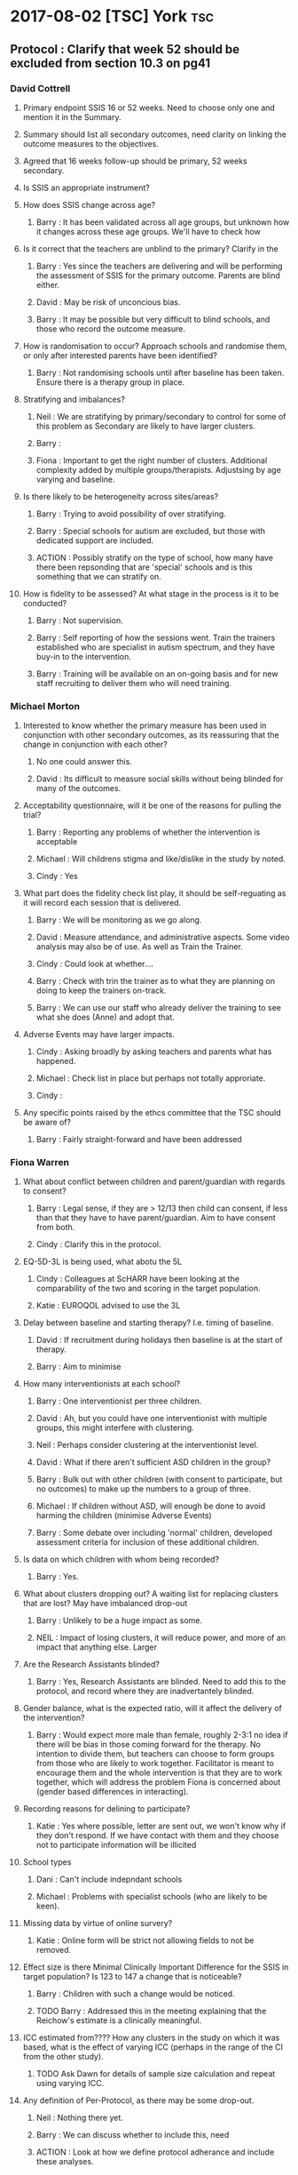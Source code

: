 * 2017-08-02 [TSC] York                                                 :tsc:
** Protocol : Clarify that week 52 should be excluded from section 10.3 on pg41
*** David Cottrell
**** Primary endpoint SSIS 16 or 52 weeks.  Need to choose only one and mention it in the Summary.
**** Summary should list all secondary outcomes, need clarity on linking the outcome measures to the objectives.
**** Agreed that 16 weeks follow-up should be primary, 52 weeks secondary.
**** Is SSIS an appropriate instrument?
**** How does SSIS change across age?
***** Barry   : It has been validated across all age groups, but unknown how it changes across these age groups.  We'll have to check how
**** Is it correct that the teachers are unblind to the primary?  Clarify in the
***** Barry   : Yes since the teachers are delivering and will be performing the assessment of SSIS for the primary outcome.  Parents are blind either.
***** David   : May be risk of unconcious bias.
***** Barry   : It may be possible but very difficult to blind schools, and those who record the outcome measure.
**** How is randomisation to occur?  Approach schools and randomise them, or only after interested parents have been identified?
***** Barry   : Not randomising schools until after baseline has been taken.  Ensure there is a therapy group in place.
**** Stratifying and imbalances?
***** Neil    : We are stratifying by primary/secondary to control for some of this problem as Secondary are likely to have larger clusters.
***** Barry   :
***** Fiona   : Important to get the right number of clusters.  Additional complexity added by multiple groups/therapists.  Adjustsing by age varying and baseline.
**** Is there likely to be heterogeneity across sites/areas?
***** Barry   : Trying to avoid possibility of over stratifying.
***** Barry   : Special schools for autism are excluded, but those with dedicated support are included.
***** ACTION  : Possibly stratify on the type of school, how many have there been repsonding that are 'special' schools and is this something that we can stratify on.
**** How is fidelity to be assessed?  At what stage in the process is it to be conducted?
***** Barry   : Not supervision.
***** Barry   : Self reporting of how the sessions went.  Train the trainers established who are specialist in autism spectrum, and they have buy-in to the intervention.
***** Barry   : Training will be available on an on-going basis and for new staff recruiting to deliver them who will need training.
*** Michael Morton
**** Interested to know whether the primary measure has been used in conjunction with other secondary outcomes, as its reassuring that the change in conjunction with each other?
***** No one could answer this.
***** David   : Its difficult to measure social skills without being blinded for many of the outcomes.
**** Acceptability questionnaire, will it be one of the reasons for pulling the trial?
***** Barry   : Reporting any problems of whether the intervention is acceptable
***** Michael : Will childrens stigma and like/dislike in the study by noted.
***** Cindy   : Yes
**** What part does the fidelity check list play, it should be self-reguating as it will record each session that is delivered.
***** Barry   : We will be monitoring as we go along.
***** David   : Measure attendance, and administrative aspects.  Some video analysis may also be of use. As well as Train the Trainer.
***** Cindy   : Could look at whether....
***** Barry   : Check with trin the trainer as to what they are planning on doing to keep the trainers on-track.
***** Barry   : We can use our staff who already deliver the training to see what she does (Anne) and adopt that.
**** Adverse Events may have larger impacts.
***** Cindy   : Asking broadly by asking teachers and parents what has happened.
***** Michael : Check list in place but perhaps not totally approriate.
***** Cindy   :
**** Any specific points raised by the ethcs committee that the TSC should be aware of?
***** Barry   : Fairly straight-forward and have been addressed
*** Fiona Warren
**** What about conflict between children and parent/guardian with regards to consent?
***** Barry   : Legal sense, if they are > 12/13 then child can consent, if less than that they have to have parent/guardian.  Aim to have consent from both.
***** Cindy   : Clarify this in the protocol.
**** EQ-5D-3L is being used, what abotu the 5L
***** Cindy   : Colleagues at ScHARR have been looking at the comparability of the two and scoring in the target population.
***** Katie   : EUROQOL advised to use the 3L
**** Delay between baseline and starting therapy? I.e. timing of baseline.
***** David   : If recruitment during holidays then baseline is at the start of therapy.
***** Barry   : Aim to minimise
**** How many interventionists at each school?
***** Barry   : One interventionist per three children.
***** David   : Ah, but you could have one interventionist with multiple groups, this might interfere with clustering.
***** Neil    : Perhaps consider clustering at the interventionist level.
***** David   : What if there aren't sufficient ASD children in the group?
***** Barry   : Bulk out with other children (with consent to participate, but no outcomes) to make up the numbers to a group of three.
***** Michael : If children without ASD, will enough be done to avoid harming the children (minimise Adverse Events)
***** Barry   : Some debate over including 'normal' children, developed assessment criteria for inclusion of these additional children.
**** Is data on which children with whom being recorded?
***** Barry   : Yes.
**** What about clusters dropping out?  A waiting list for replacing clusters that are lost? May have imbalanced drop-out
***** Barry   : Unlikely to be a huge impact as some.
***** NEIL    : Impact of losing clusters, it will reduce power, and more of an impact that anything else.  Larger
**** Are the Research Assistants blinded?
***** Barry   : Yes, Research Assistants are blinded.  Need to add this to the protocol, and record where they are inadvertantely blinded.
**** Gender balance, what is the expected ratio, will it affect the delivery of the intervention?
***** Barry   : Would expect more male than female, roughly 2-3:1 no idea if there will be bias in those coming forward for the therapy.  No intention to divide them, but teachers can choose to form groups from those who are likely to work together.  Facilitator is meant to encourage them and the whole intervention is that they are to work together, which will address the problem Fiona is concerned about (gender based differences in interacting).
**** Recording reasons for delining to participate?
***** Katie   : Yes where possible, letter are sent out, we won't know why if they don't respond.  If we have contact with them and they choose not to participate information will be illicited
**** School types
***** Dani    : Can't include indepndant schools
***** Michael : Problems with specialist schools (who are likely to be keen).
**** Missing data by virtue of online survery?
***** Katie   : Online form will be strict not allowing fields to not be removed.
**** Effect size is there Minimal Clinically Important Difference for the SSIS in target population?  Is 123 to 147 a change that is noticeable?
***** Barry   : Children with such a change would be noticed.
***** TODO Barry   : Addressed this in the meeting explaining that the Reichow's estimate is a clinically meaningful.
**** ICC estimated from????  How any clusters in the study on which it was based, what is the effect of varying ICC (perhaps in the range of the CI from the other study).
***** TODO Ask Dawn for details of sample size calculation and repeat using varying ICC.
**** Any definition of Per-Protocol, as there may be some drop-out.
***** Neil    : Nothing there yet.
***** Barry   : We can discuss whether to include this, need
***** ACTION  : Look at how we define protocol adherance and include these analyses.
*** Sue
**** Will bespoke questionnaires be used to assess usage across studies?
***** Barry   :
***** Cindy   : Resource usage at week 52 is being utilised.
***** David   : With luck the randomised aspect will balance this out.
***** Barry   : Resources
**** Informational video?
***** Barry   : Considered but its £6000 and no funds available.
**** Lone working procedure for RA
***** Barry   : Yes these are in place.
**** What training will the independant fidelity raters have?
***** Barry   : One has a lot of experience of the
**** Will anonymised data be available?
***** Cindy   : Data sharing policy will need to be developed.
**** Any autistic representatives in PPI?
***** Barry   : Parents of children with autism spectrum disorder are on the Trial Management Group.  Children have been spoken to.
*** TODO Protocol Approval by Trial Steering Committee
**** Make Changes and suggestions pretty soon.
**** Clarify outcomes
**** Per Protocol should e mentioned in the protocol as well as the Statistical Analysis Plan.
**** Need to prioritise how (or if) we are further stratifying the data based on school sizes.
**** Number of schools and individuals, as well as the type (Junior/Secondary)
**** Statistical Analysis Plan
***** TODO I will have this in place by xmas.  It should align with a HEAP
**** Health Economics Analysis Plan should also be in place, being done by York, so need to liase with them.
** Sample Size in light of clustering
*** Responding schools have between 1-6 and upto 20 elligible participants
* 2017-07-31 Dawn Statistical Analaysis                          :statistics:
** TODO Randomisation and school clusters
*** TODO Katie as asked about the effect clusters larger than those anticipated will have on the study.
*** TODO Dawn suggests that because we have to have consent of participants prior to randomising them we could stratify further (beyond the existing Primary/Secondary) on there being >3 participants.
*** TODO Incorporate this in the randomisation, but what does this mean in terms of power/sample size?
*** TODO The ICC may be higher if there are larger clusters, this in turn might inflate the sample size further.  And to answer this we need to know what the likelihood is of having clusters >2???  Ask this on Wednesday, any experience from Assist?
*** TODO IS there any clustering in the control arm?  If so this might revise the sample size.
*** TODO Based on preious discussions (Dawn) they felt that it unlikely that all of the eligible students will be recruited.  May already have been discussed.  The two per school is estimated on 1-6 at each school.
*** TODO BMJ Open paper https://bmjopen.bmj.com/content/bmjopen/6/8/e011748.full.pdf
** TODO Statistical Analysis Plan
*** TODO First draft in plae with lots of copy and paste from the Protocol.
**** TODO Protocol stats that repeated measures is primary outcome, but need to remove this as its just 16 weeks.
